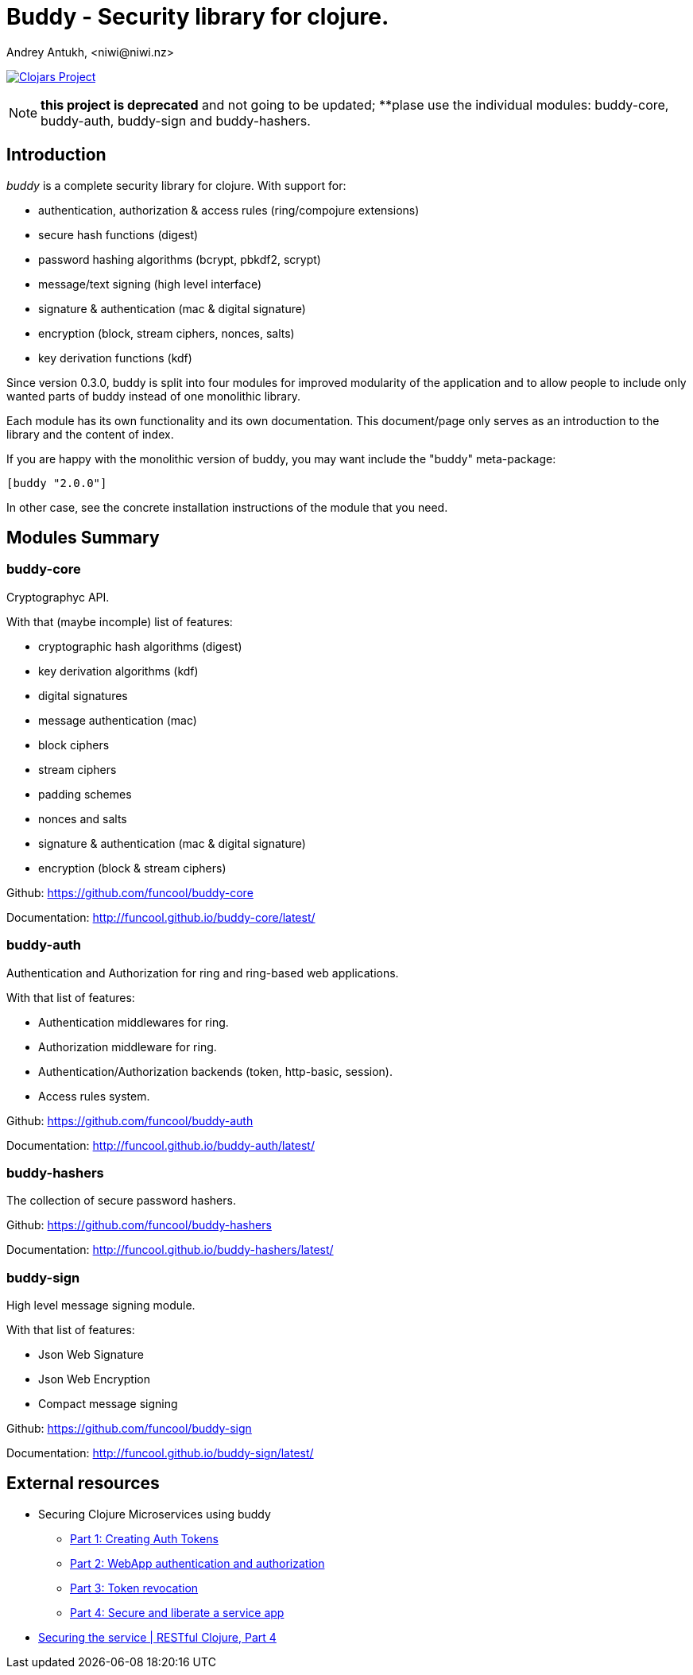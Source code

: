 = Buddy - Security library for clojure.
Andrey Antukh, <niwi@niwi.nz>
:source-highlighter: pygments
:pygments-style: friendly

image:http://clojars.org/buddy/latest-version.svg["Clojars Project", link="http://clojars.org/buddy"]

NOTE: **this project is deprecated** and not going to be updated;
**plase use the individual modules: buddy-core, buddy-auth, buddy-sign
and buddy-hashers.


== Introduction

_buddy_ is a complete security library for clojure. With support for:

- authentication, authorization & access rules (ring/compojure extensions)
- secure hash functions (digest)
- password hashing algorithms (bcrypt, pbkdf2, scrypt)
- message/text signing (high level interface)
- signature & authentication (mac & digital signature)
- encryption (block, stream ciphers, nonces, salts)
- key derivation functions (kdf)


Since version 0.3.0, buddy is split into four modules for improved modularity of the
application and to allow people to include only wanted parts of buddy instead of one
monolithic library.

Each module has its own functionality and its own documentation. This document/page
only serves as an introduction to the library and the content of index.

If you are happy with the monolithic version of buddy, you may want include the
"buddy" meta-package:

[source, clojure]
----
[buddy "2.0.0"]
----

In other case, see the concrete installation instructions of the module that you
need.


== Modules Summary

=== buddy-core

Cryptographyc API.

With that (maybe incomple) list of features:

- cryptographic hash algorithms (digest)
- key derivation algorithms (kdf)
- digital signatures
- message authentication (mac)
- block ciphers
- stream ciphers
- padding schemes
- nonces and salts
- signature & authentication (mac & digital signature)
- encryption (block & stream ciphers)


Github: https://github.com/funcool/buddy-core

Documentation: http://funcool.github.io/buddy-core/latest/


=== buddy-auth

Authentication and Authorization for ring and ring-based
web applications.

With that list of features:

- Authentication middlewares for ring.
- Authorization middleware for ring.
- Authentication/Authorization backends (token, http-basic, session).
- Access rules system.

Github: https://github.com/funcool/buddy-auth

Documentation: http://funcool.github.io/buddy-auth/latest/


=== buddy-hashers

The collection of secure password hashers.


Github: https://github.com/funcool/buddy-hashers

Documentation: http://funcool.github.io/buddy-hashers/latest/


=== buddy-sign

High level message signing module.

With that list of features:

- Json Web Signature
- Json Web Encryption
- Compact message signing

Github: https://github.com/funcool/buddy-sign

Documentation: http://funcool.github.io/buddy-sign/latest/


== External resources

* Securing Clojure Microservices using buddy
** http://rundis.github.io/blog/2015/buddy_auth_part1.html[Part 1: Creating Auth Tokens]
** http://rundis.github.io/blog/2015/buddy_auth_part2.html[Part 2: WebApp authentication and authorization]
** http://rundis.github.io/blog/2015/buddy_auth_part3.html[Part 3: Token revocation]
** http://rundis.github.io/blog/2015/buddy_auth_part4.html[Part 4: Secure and liberate a service app]
* http://kendru.github.io/restful-clojure/2015/03/13/securing-service-restful-clojure-part-4/[Securing the service | RESTful Clojure, Part 4]
